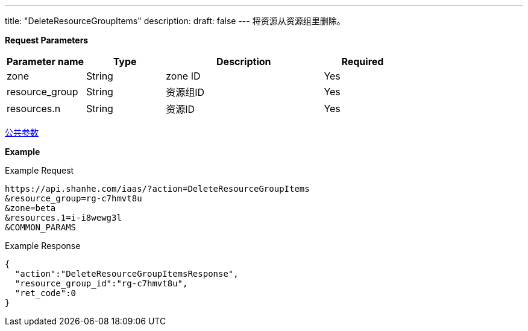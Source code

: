 ---
title: "DeleteResourceGroupItems"
description: 
draft: false
---
将资源从资源组里删除。

*Request Parameters*

[option="header",cols="1,1,2,1"]
|===
| Parameter name | Type | Description | Required

| zone
| String
| zone ID
| Yes

| resource_group
| String
| 资源组ID
| Yes

| resources.n
| String
| 资源ID
| Yes
|===

link:../../../parameters/[公共参数]

*Example*

Example Request

----
https://api.shanhe.com/iaas/?action=DeleteResourceGroupItems
&resource_group=rg-c7hmvt8u
&zone=beta
&resources.1=i-i8wewg3l
&COMMON_PARAMS
----

Example Response

----
{
  "action":"DeleteResourceGroupItemsResponse",
  "resource_group_id":"rg-c7hmvt8u",
  "ret_code":0
}
----
